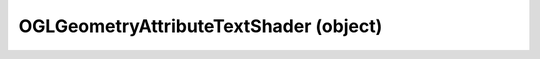 .. _oglgeometryattributetextshader:

OGLGeometryAttributeTextShader (object)
===========================================================================

.. kl-type:: OGLGeometryAttributeTextShader
  createrefs=1;
  methods=1;
  params=1;
  members=1;

